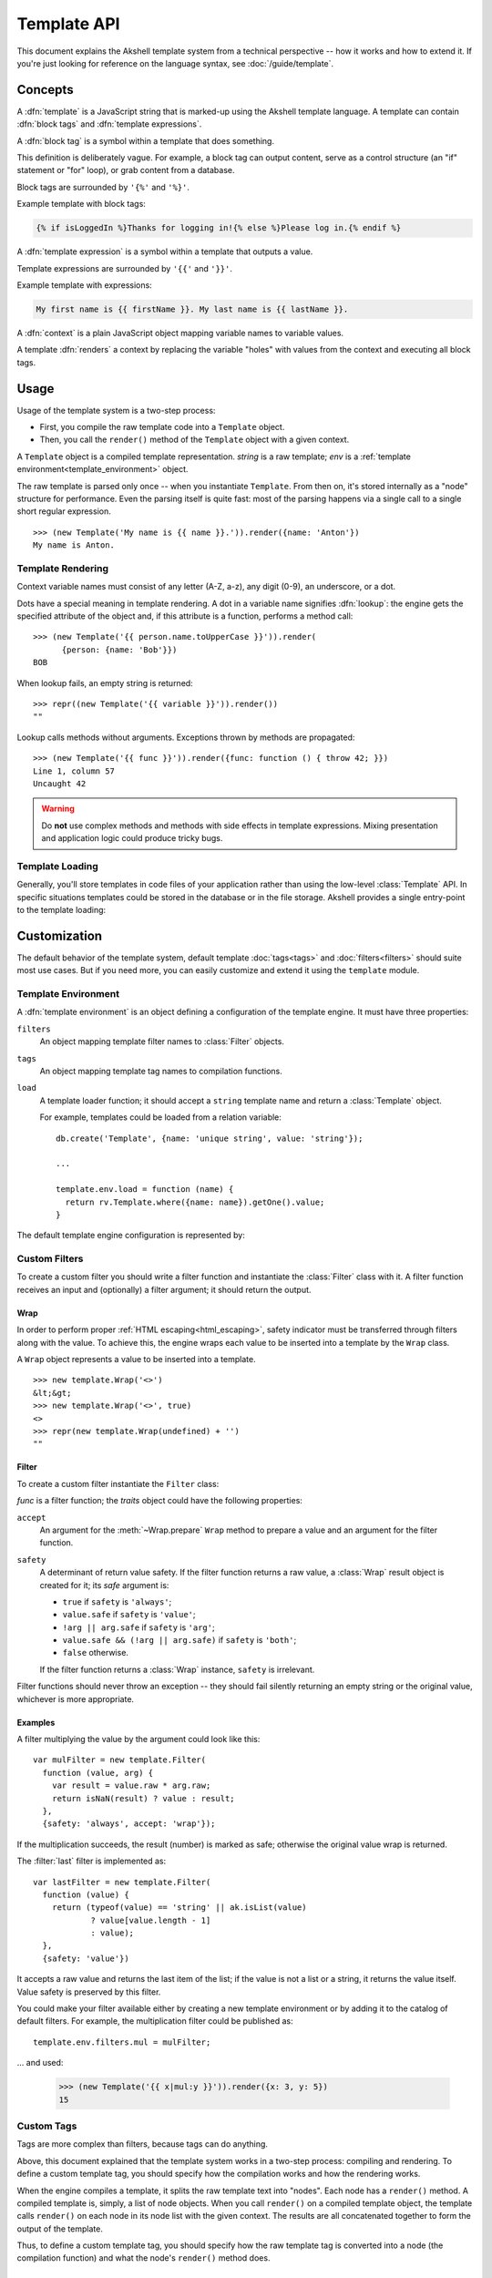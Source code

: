 
============
Template API
============

This document explains the Akshell template system from a technical
perspective -- how it works and how to extend it. If you're just
looking for reference on the language syntax, see
:doc:`/guide/template`.


Concepts
========

A :dfn:`template` is a JavaScript string that is marked-up using the
Akshell template language. A template can contain :dfn:`block tags`
and :dfn:`template expressions`.

A :dfn:`block tag` is a symbol within a template that does something.

This definition is deliberately vague. For example, a block tag can
output content, serve as a control structure (an "if" statement or
"for" loop), or grab content from a database.

Block tags are surrounded by ``'{%'`` and ``'%}'``.

Example template with block tags:

.. code-block:: html+django

   {% if isLoggedIn %}Thanks for logging in!{% else %}Please log in.{% endif %}

A :dfn:`template expression` is a symbol within a template that
outputs a value.

Template expressions are surrounded by ``'{{'`` and ``'}}'``.

Example template with expressions:

.. code-block:: html+django

    My first name is {{ firstName }}. My last name is {{ lastName }}.

A :dfn:`context` is a plain JavaScript object mapping variable names
to variable values.

A template :dfn:`renders` a context by replacing the variable "holes"
with values from the context and executing all block tags.


Usage
=====

Usage of the template system is a two-step process:

* First, you compile the raw template code into a ``Template`` object.

* Then, you call the ``render()`` method of the ``Template`` object
  with a given context.

.. class:: Template(string, env=template.env)

   A ``Template`` object is a compiled template
   representation. *string* is a raw template; *env* is a
   :ref:`template environment<template_environment>` object.

   The raw template is parsed only once -- when you instantiate
   ``Template``. From then on, it's stored internally as a "node"
   structure for performance. Even the parsing itself is quite fast:
   most of the parsing happens via a single call to a single short
   regular expression.

   .. method:: render(context={})

      Render the template in *context*; return the resulting
      ``string``.

   ::
      
      >>> (new Template('My name is {{ name }}.')).render({name: 'Anton'})
      My name is Anton.

.. exception:: TemplateSyntaxError

   A ``TemplateSyntaxError`` is thrown when a template has invalid
   syntax. ::

      >>> new Template('{{ }}')
      ak.TemplateSyntaxError: ...

      
Template Rendering
------------------

Context variable names must consist of any letter (A-Z, a-z), any
digit (0-9), an underscore, or a dot.

Dots have a special meaning in template rendering. A dot in a variable
name signifies :dfn:`lookup`: the engine gets the specified attribute
of the object and, if this attribute is a function, performs a method
call::

   >>> (new Template('{{ person.name.toUpperCase }}')).render(
         {person: {name: 'Bob'}})
   BOB

When lookup fails, an empty string is returned::

   >>> repr((new Template('{{ variable }}')).render())
   ""

Lookup calls methods without arguments. Exceptions thrown by methods
are propagated::

   >>> (new Template('{{ func }}')).render({func: function () { throw 42; }})
   Line 1, column 57
   Uncaught 42
   
.. warning::

   Do **not** use complex methods and methods with side effects in
   template expressions. Mixing presentation and application logic
   could produce tricky bugs.


Template Loading
----------------

Generally, you'll store templates in code files of your application
rather than using the low-level :class:`Template` API. In specific
situations templates could be stored in the database or in the file
storage. Akshell provides a single entry-point to the template
loading:

.. function:: getTemplate(name, env=template.env)

   Load a ``Template`` object from the location specified by the
   *name* argument. By default, load from the directory ``/templates``
   of the application code (*name* specifies a path relative to this
   directory). The default behavior could be overridden by a template
   environment.

   
Customization
=============

.. module:: template

The default behavior of the template system, default template
:doc:`tags<tags>` and :doc:`filters<filters>` should suite most use
cases. But if you need more, you can easily customize and extend it
using the ``template`` module.

.. _template_environment:

Template Environment
--------------------

A :dfn:`template environment` is an object defining a configuration of
the template engine. It must have three properties:

``filters``
   An object mapping template filter names to :class:`Filter` objects.

``tags``
   An object mapping template tag names to compilation functions.

``load``
   A template loader function; it should accept a ``string``
   template name and return a :class:`Template` object.

   For example, templates could be loaded from a relation variable::

      db.create('Template', {name: 'unique string', value: 'string'});

      ...

      template.env.load = function (name) {
        return rv.Template.where({name: name}).getOne().value;
      }
      
The default template engine configuration is represented by:
   
.. data:: env

   The default template environment object. Used by the
   :class:`Template` constructor and the :func:`getTemplate` function
   if the *env* argument is omitted.


Custom Filters
--------------

To create a custom filter you should write a filter function and
instantiate the :class:`Filter` class with it. A filter function
receives an input and (optionally) a filter argument; it should return
the output.


Wrap
~~~~

In order to perform proper :ref:`HTML escaping<html_escaping>`, safety
indicator must be transferred through filters along with the value. To
achieve this, the engine wraps each value to be inserted into a
template by the ``Wrap`` class.

.. class:: Wrap(raw, safe=false)

   A ``Wrap`` object represents a value to be inserted into a
   template.

   .. attribute:: raw

      The raw JavaScript value.

   .. attribute:: safe

      A flag indicating whether the value needs HTML escaping.

   .. method:: prepare(accept)

      Prepare the value for a filter. Return:

      * ``this`` if *accept* is ``'wrap'``;
      * ``raw + ''`` if *accept* is ``'string'``;
      * ``raw`` otherwise.

   .. method:: toString()

      Return a string representation of the value performing HTML
      escaping if needed. If the value is ``undefined``, return an
      empty string.

   ::

      >>> new template.Wrap('<>')
      &lt;&gt;
      >>> new template.Wrap('<>', true)
      <>
      >>> repr(new template.Wrap(undefined) + '')
      ""

      
Filter
~~~~~~
      
To create a custom filter instantiate the ``Filter`` class:
      
.. class:: Filter(func, traits={})

   *func* is a filter function; the *traits* object could have the
   following properties:

   ``accept``
      An argument for the :meth:`~Wrap.prepare` ``Wrap`` method
      to prepare a value and an argument for the filter function.

   ``safety``
      A determinant of return value safety. If the filter function
      returns a raw value, a :class:`Wrap` result object is created
      for it; its *safe* argument is:

      * ``true`` if ``safety`` is ``'always'``;
      * ``value.safe`` if ``safety`` is ``'value'``;
      * ``!arg || arg.safe`` if ``safety`` is ``'arg'``;
      * ``value.safe && (!arg || arg.safe)`` if ``safety`` is
        ``'both'``;
      * ``false`` otherwise.

      If the filter function returns a :class:`Wrap` instance,
      ``safety`` is irrelevant.

   .. method:: filter(value[, arg])

      Prepare *value* and *arg* using the ``accept`` trait; pass them
      to the filter function; return the result wrapping it, if
      needed, using the ``safety`` trait.
      
Filter functions should never throw an exception -- they should fail
silently returning an empty string or the original value, whichever is
more appropriate.


Examples
~~~~~~~~

A filter multiplying the value by the argument could look like this::

   var mulFilter = new template.Filter(
     function (value, arg) {
       var result = value.raw * arg.raw;
       return isNaN(result) ? value : result;
     },
     {safety: 'always', accept: 'wrap'});

If the multiplication succeeds, the result (number) is marked as safe;
otherwise the original value wrap is returned.

The :filter:`last` filter is implemented as::

    var lastFilter = new template.Filter(
      function (value) {
        return (typeof(value) == 'string' || ak.isList(value)
                ? value[value.length - 1]
                : value);
      },
      {safety: 'value'})

It accepts a raw value and returns the last item of the list; if the
value is not a list or a string, it returns the value itself. Value
safety is preserved by this filter.

You could make your filter available either by creating a new template
environment or by adding it to the catalog of default filters. For
example, the multiplication filter could be published as::

   template.env.filters.mul = mulFilter;

... and used:

   >>> (new Template('{{ x|mul:y }}')).render({x: 3, y: 5})
   15

      
Custom Tags
-----------

Tags are more complex than filters, because tags can do anything.

Above, this document explained that the template system works in a
two-step process: compiling and rendering. To define a custom template
tag, you should specify how the compilation works and how the
rendering works.

When the engine compiles a template, it splits the raw template text
into "nodes". Each node has a ``render()`` method. A compiled template
is, simply, a list of node objects. When you call ``render()`` on a
compiled template object, the template calls ``render()`` on each node
in its node list with the given context.  The results are all
concatenated together to form the output of the template.

Thus, to define a custom template tag, you should specify how the raw
template tag is converted into a node (the compilation function) and
what the node's ``render()`` method does.


Parser
~~~~~~

For each template tag the template parser encounters, it calls a
JavaScript function passing itself as an argument. This function is
responsible for returning a node object based on the contents of the
tag.

.. class:: Parser(string, store, env=template.env)

   The following parser attributes and methods provide compilation
   functions with an access to the template machinery.

   .. attribute:: env

      The template environment.

   .. attribute:: content

      The content of the current tag.
   
   .. method:: parse(until=[])

      Parse the template until one of the block tags specified in the
      *until* argument is encountered.

   .. method:: makeExpr(string)

      Parse a template expression and return an expression object with
      the ``resolve(context)`` method.

   .. method:: makeExprs(strings)

      Parse template expressions and return an ``Array`` of expression
      objects.

      
Node Objects
~~~~~~~~~~~~
      
A compilation function could create node objects as:

* a plain ``Object`` instance with a ``render`` property (arguments
  are passed through a closure)::

     return {render: function (context) { ... }};

* an instance of a specific node class (arguments are passed through
  the constructor)::

     return new SomeNode(...);

The second way is recommended for complex tags because it explicitly
separates parsing and rendering logic. For trivial cases, like the
following example, the first way is appropriate.

Let me write a template tag, ``{% context %}``, that displays the
rendering context (such tag could be useful for debugging)::

   template.env.tags.context = function () {
     return {
       render: function (context) {
         return ('<pre>\n' +
                 escapeHTML(JSON.stringify(context, null, 2)) +
                 '\n</pre>');
       }
     };
   }
   
``{% context %}`` output perfectly suites for embedding into HTML::

   >>> (new Template('{% context %}')).render({s: 'string', n: 42})
   <pre>
   {
     &quot;s&quot;: &quot;string&quot;,
     &quot;n&quot;: 42
   }
   </pre>


Arguments
~~~~~~~~~
   
Template tags could accept arguments. They could be cut from the
:attr:`~Parser.content` parser property via the function:
   
.. function:: smartSplit(text)

   Split text by white spaces regarding string constants and template
   expressions. ::

      >>> repr(template.smartSplit('1 2\t "a b c" value|some|filters'))
      ["1", "2", "\"a b c\"", "value|some|filters"]

Let me illustrate this function by a more complex example. The
following template tag, ``{% ul %}``, takes arbitrary number of
template expressions and renders itself into an unordered list,
``<ul>``. Note, that for this tag I create a node class because the
``{render: function () { ... }}`` approach would look cluttered here::

   var ULNode = Object.subclass(
     function (exprs) {
       this._exprs = exprs;
     },
     {
       render: function (context) {
         return ('<ul>\n' +
                 this._exprs.map(
                   function (expr) {
                     return '<li>' + expr.resolve(context) + '</li>';
                   }).join('\n') +
                 '\n</ul>');
       }
     });

   template.env.tags.ul = function (parser) {
     return new ULNode(
       parser.makeExprs(
         template.smartSplit(parser.content).slice(1)));
   }

Example usage::

   >>> (new Template('{% ul 42 "string constant" variable %}')).render(
         {variable: 'variable value'})
   <ul>
   <li>42</li>
   <li>string constant</li>
   <li>variable value</li>
   </ul>
